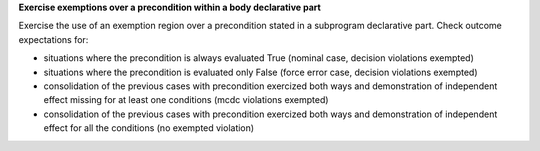 **Exercise exemptions over a precondition within a body declarative part**

Exercise the use of an exemption region over a precondition
stated in a subprogram declarative part. Check outcome expectations for:

* situations where the precondition is always evaluated True
  (nominal case, decision violations exempted)

* situations where the precondition is evaluated only False
  (force error case, decision violations exempted)

* consolidation of the previous cases with precondition exercized both
  ways and demonstration of independent effect missing for at least one
  conditions (mcdc violations exempted)

* consolidation of the previous cases with precondition exercized both ways
  and demonstration of independent effect for all the conditions (no exempted
  violation)
 
